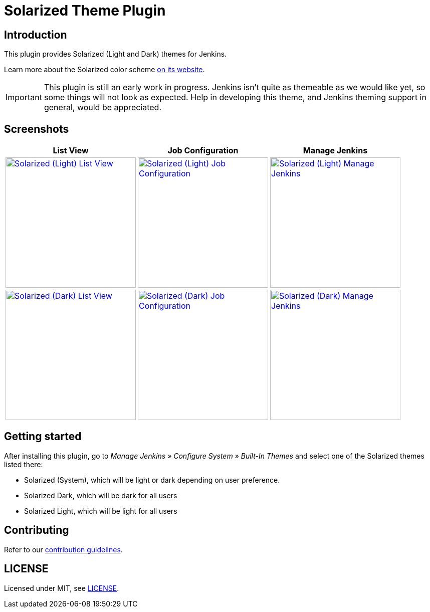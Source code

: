= Solarized Theme Plugin

== Introduction

This plugin provides Solarized (Light and Dark) themes for Jenkins.

Learn more about the Solarized color scheme https://ethanschoonover.com/solarized[on its website].

IMPORTANT: This plugin is still an early work in progress. Jenkins isn't quite as themeable as we would like yet, so some things will not look as expected. Help in developing this theme, and Jenkins theming support in general, would be appreciated.

== Screenshots

[cols="1a,1a,1a"]
|===
| List View | Job Configuration | Manage Jenkins

| [link=images/light-view.png]
image::images/light-view.png["Solarized (Light) List View",260]
| [link=images/light-config.png]
image::images/light-config.png["Solarized (Light) Job Configuration",260]
| [link=images/light-manage.png]
image::images/light-manage.png["Solarized (Light) Manage Jenkins",260]

| [link=images/dark-view.png]
image::images/dark-view.png["Solarized (Dark) List View",260]
| [link=images/dark-config.png]
image::images/dark-config.png["Solarized (Dark) Job Configuration",260]
| [link=images/dark-manage.png]
image::images/dark-manage.png["Solarized (Dark) Manage Jenkins",260]
|===

== Getting started

After installing this plugin, go to _Manage Jenkins » Configure System » Built-In Themes_ and select one of the Solarized themes listed there:

* Solarized (System), which will be light or dark depending on user preference.
* Solarized Dark, which will be dark for all users
* Solarized Light, which will be light for all users

== Contributing

Refer to our https://github.com/jenkinsci/.github/blob/master/CONTRIBUTING.md[contribution guidelines].

== LICENSE

Licensed under MIT, see link:LICENSE.md[LICENSE].

